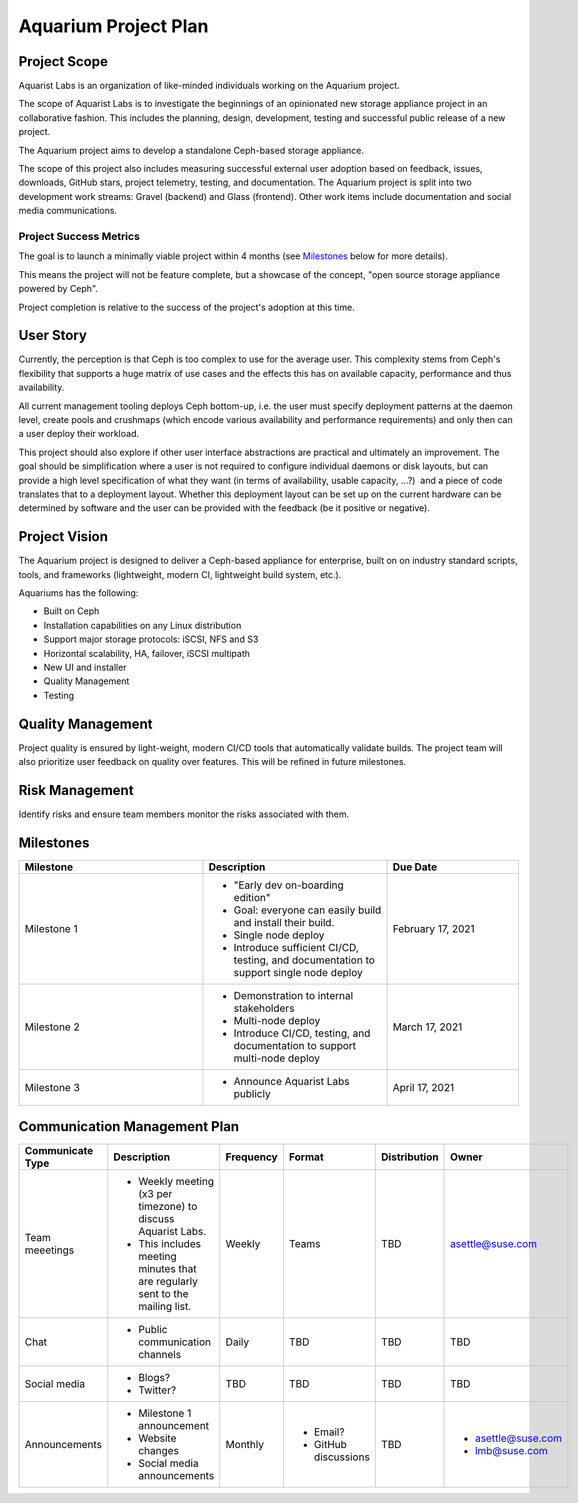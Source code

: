 ======================
Aquarium Project Plan
======================

Project Scope
~~~~~~~~~~~~~

Aquarist Labs is an organization of like-minded individuals working on
the Aquarium project. 

The scope of Aquarist Labs is to investigate the beginnings of an opinionated
new storage appliance project in an collaborative fashion. This includes the planning,
design, development, testing and successful public release of a new project.

The Aquarium project aims to develop a standalone Ceph-based storage appliance.

The scope of this project also includes measuring successful external user adoption
based on feedback, issues, downloads, GitHub stars, project telemetry, testing, and documentation.
The Aquarium project is split into two development work streams: Gravel
(backend) and Glass (frontend). Other work items include documentation and social media communications.

Project Success Metrics
-----------------------

The goal is to launch a minimally viable project within 4 months (see
`Milestones`_ below for more details).

This means the project will not be feature complete, but a showcase of the
concept, "open source storage appliance powered by Ceph".

Project completion is relative to the success of the project's adoption at
this time.

User Story
~~~~~~~~~~

Currently, the perception is that Ceph is too complex to use for the average
user. This complexity stems from Ceph's flexibility that supports a huge
matrix of use cases and the effects this has on available capacity,
performance and thus availability.

All current management tooling deploys Ceph bottom-up, i.e. the user must
specify deployment patterns at the daemon level, create pools and crushmaps
(which encode various availability and performance requirements) and only
then can a user deploy their workload.

This project should also explore if other user interface abstractions are
practical and ultimately an improvement. The goal should be simplification
where a user is not required to configure individual daemons or disk layouts,
but can provide a high level specification of what they want (in terms of
availability, usable capacity, ...?)  and a piece of code translates that
to a deployment layout. Whether this deployment layout can be set up on the
current hardware can be determined by software and the user can be provided
with the feedback (be it positive or negative).

Project Vision
~~~~~~~~~~~~~~

The Aquarium project is designed to deliver a Ceph-based appliance for
enterprise, built on on industry standard scripts, tools, and frameworks
(lightweight, modern CI, lightweight build system, etc.).

Aquariums has the following:

- Built on Ceph
- Installation capabilities on any Linux distribution
- Support major storage protocols: iSCSI, NFS and S3
- Horizontal scalability, HA, failover, iSCSI multipath
- New UI and installer
- Quality Management
- Testing

Quality Management
~~~~~~~~~~~~~~~~~~

Project quality is ensured by light-weight, modern CI/CD tools that automatically validate builds. The project team will also prioritize user feedback on quality over features. This will be refined in future milestones.

Risk Management 
~~~~~~~~~~~~~~~

Identify risks and ensure team members monitor the risks associated with them.

Milestones
~~~~~~~~~~

.. list-table::
   :widths: 35 35 25
   :header-rows: 1

   * - Milestone
     - Description
     - Due Date
   * - Milestone 1
     -
         - "Early dev on-boarding edition"
         - Goal: everyone can easily build and install their build.
         - Single node deploy
         - Introduce sufficient CI/CD, testing, and documentation to support single node deploy
     - February 17, 2021
   * - Milestone 2
     -
         - Demonstration to internal stakeholders
         - Multi-node deploy
         - Introduce CI/CD, testing, and documentation to support multi-node deploy
     - March 17, 2021
   * - Milestone 3
     -
         - Announce Aquarist Labs publicly
     - April 17, 2021

Communication Management Plan
~~~~~~~~~~~~~~~~~~~~~~~~~~~~~

.. list-table::
   :widths: 15 45 10 10 10 10
   :header-rows: 1

   * - Communicate Type
     - Description
     - Frequency
     - Format
     - Distribution
     - Owner
   * - Team meeetings
     -
         - Weekly meeting (x3 per timezone) to discuss Aquarist Labs.
         - This includes meeting minutes that are regularly sent to the mailing list.
     - Weekly
     - Teams
     - TBD
     - asettle@suse.com
   * - Chat
     -
         - Public communication channels
     - Daily
     - TBD
     - TBD
     - TBD
   * - Social media
     -
         - Blogs?
         - Twitter?
     - TBD
     - TBD
     - TBD
     - TBD
   * - Announcements
     -
         - Milestone 1 announcement
         - Website changes
         - Social media announcements
     - Monthly
     -
         - Email?
         - GitHub discussions
     - TBD
     -
         - asettle@suse.com
         - lmb@suse.com
